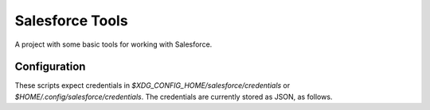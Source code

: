 Salesforce Tools
================

A project with some basic tools for working with Salesforce.

Configuration
-------------

These scripts expect credentials in `$XDG_CONFIG_HOME/salesforce/credentials` or `$HOME/.config/salesforce/credentials`.
The credentials are currently stored as JSON, as follows.

.. code-block:: json
   {
     "password": "my_password",
     "username": "my_login@example.com",
     "security_token": "my_security_token"
   }


